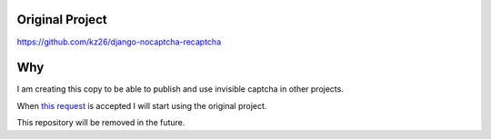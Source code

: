 ###############################
Original Project
###############################

https://github.com/kz26/django-nocaptcha-recaptcha


###############################
Why
###############################
I am creating this copy to be able to publish and use invisible captcha in other projects.


When `this request <https://github.com/ImaginaryLandscape/django-nocaptcha-recaptcha/pull/6>`_ is accepted I will start using the original project.

This repository will be removed in the future.